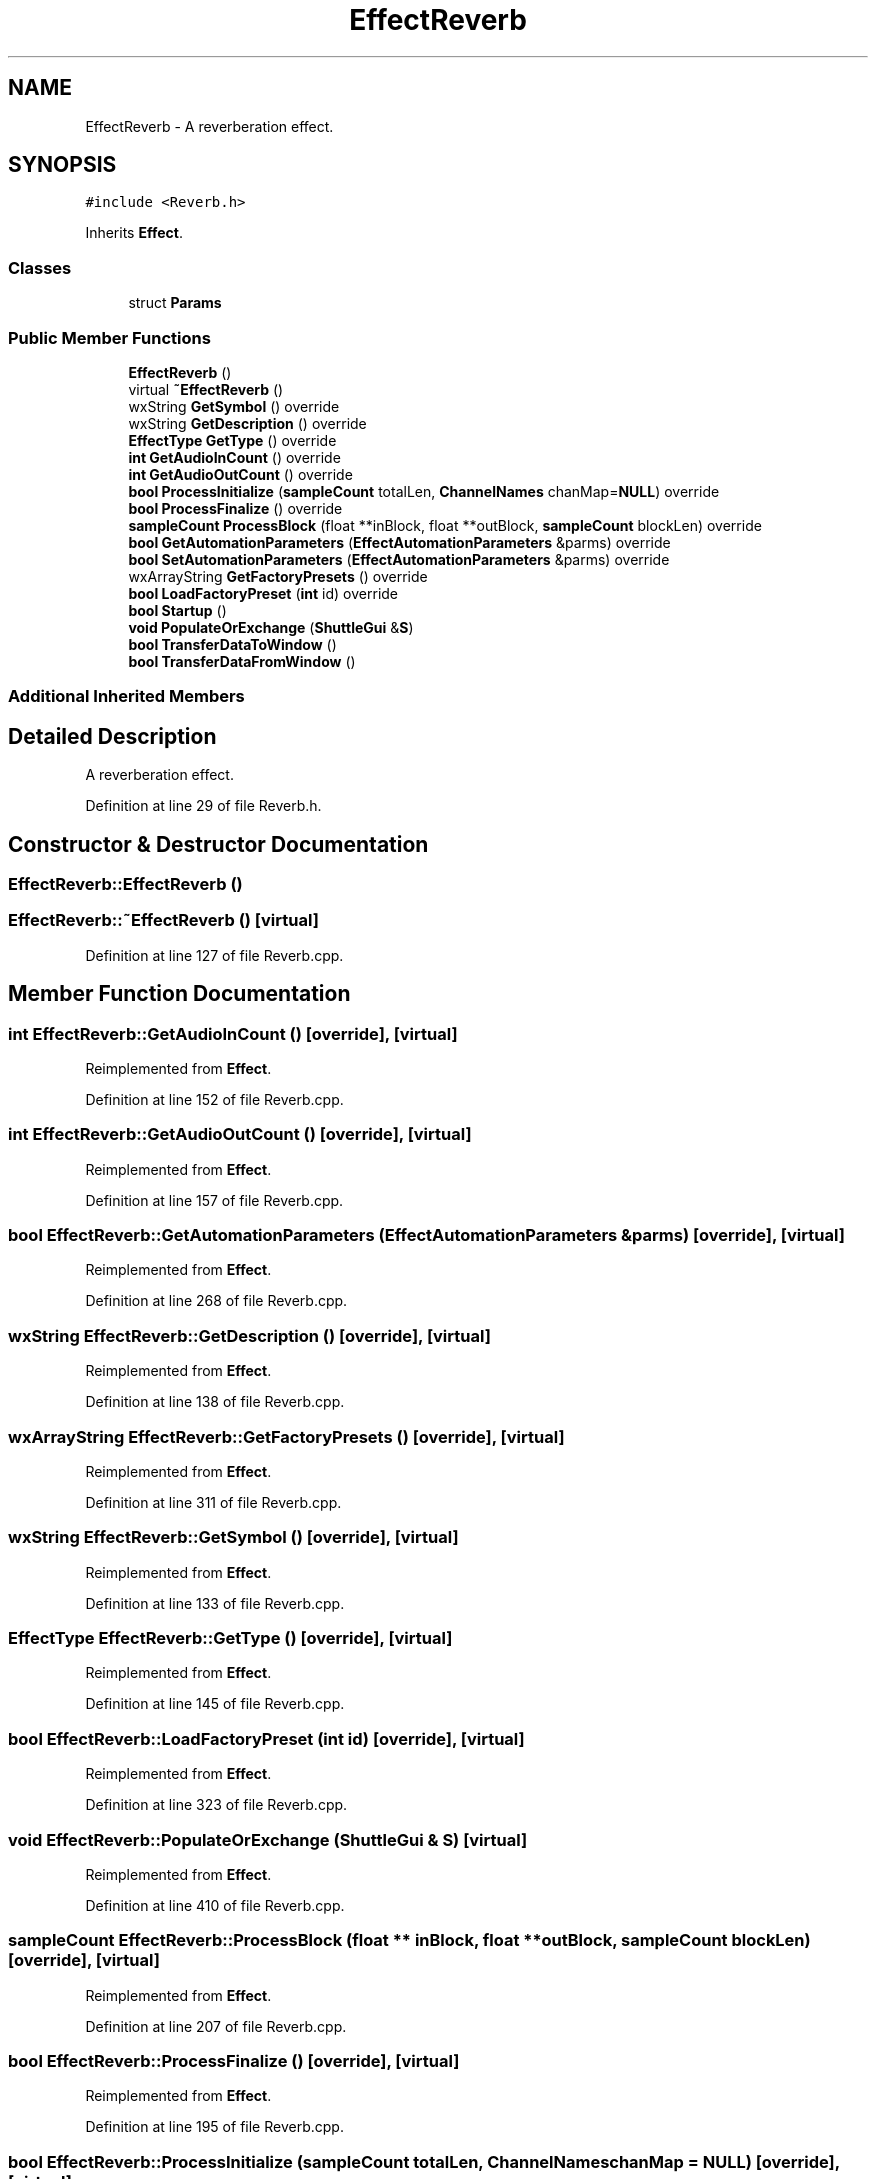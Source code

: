 .TH "EffectReverb" 3 "Thu Apr 28 2016" "Audacity" \" -*- nroff -*-
.ad l
.nh
.SH NAME
EffectReverb \- A reverberation effect\&.  

.SH SYNOPSIS
.br
.PP
.PP
\fC#include <Reverb\&.h>\fP
.PP
Inherits \fBEffect\fP\&.
.SS "Classes"

.in +1c
.ti -1c
.RI "struct \fBParams\fP"
.br
.in -1c
.SS "Public Member Functions"

.in +1c
.ti -1c
.RI "\fBEffectReverb\fP ()"
.br
.ti -1c
.RI "virtual \fB~EffectReverb\fP ()"
.br
.ti -1c
.RI "wxString \fBGetSymbol\fP () override"
.br
.ti -1c
.RI "wxString \fBGetDescription\fP () override"
.br
.ti -1c
.RI "\fBEffectType\fP \fBGetType\fP () override"
.br
.ti -1c
.RI "\fBint\fP \fBGetAudioInCount\fP () override"
.br
.ti -1c
.RI "\fBint\fP \fBGetAudioOutCount\fP () override"
.br
.ti -1c
.RI "\fBbool\fP \fBProcessInitialize\fP (\fBsampleCount\fP totalLen, \fBChannelNames\fP chanMap=\fBNULL\fP) override"
.br
.ti -1c
.RI "\fBbool\fP \fBProcessFinalize\fP () override"
.br
.ti -1c
.RI "\fBsampleCount\fP \fBProcessBlock\fP (float **inBlock, float **outBlock, \fBsampleCount\fP blockLen) override"
.br
.ti -1c
.RI "\fBbool\fP \fBGetAutomationParameters\fP (\fBEffectAutomationParameters\fP &parms) override"
.br
.ti -1c
.RI "\fBbool\fP \fBSetAutomationParameters\fP (\fBEffectAutomationParameters\fP &parms) override"
.br
.ti -1c
.RI "wxArrayString \fBGetFactoryPresets\fP () override"
.br
.ti -1c
.RI "\fBbool\fP \fBLoadFactoryPreset\fP (\fBint\fP id) override"
.br
.ti -1c
.RI "\fBbool\fP \fBStartup\fP ()"
.br
.ti -1c
.RI "\fBvoid\fP \fBPopulateOrExchange\fP (\fBShuttleGui\fP &\fBS\fP)"
.br
.ti -1c
.RI "\fBbool\fP \fBTransferDataToWindow\fP ()"
.br
.ti -1c
.RI "\fBbool\fP \fBTransferDataFromWindow\fP ()"
.br
.in -1c
.SS "Additional Inherited Members"
.SH "Detailed Description"
.PP 
A reverberation effect\&. 
.PP
Definition at line 29 of file Reverb\&.h\&.
.SH "Constructor & Destructor Documentation"
.PP 
.SS "EffectReverb::EffectReverb ()"

.SS "EffectReverb::~EffectReverb ()\fC [virtual]\fP"

.PP
Definition at line 127 of file Reverb\&.cpp\&.
.SH "Member Function Documentation"
.PP 
.SS "\fBint\fP EffectReverb::GetAudioInCount ()\fC [override]\fP, \fC [virtual]\fP"

.PP
Reimplemented from \fBEffect\fP\&.
.PP
Definition at line 152 of file Reverb\&.cpp\&.
.SS "\fBint\fP EffectReverb::GetAudioOutCount ()\fC [override]\fP, \fC [virtual]\fP"

.PP
Reimplemented from \fBEffect\fP\&.
.PP
Definition at line 157 of file Reverb\&.cpp\&.
.SS "\fBbool\fP EffectReverb::GetAutomationParameters (\fBEffectAutomationParameters\fP & parms)\fC [override]\fP, \fC [virtual]\fP"

.PP
Reimplemented from \fBEffect\fP\&.
.PP
Definition at line 268 of file Reverb\&.cpp\&.
.SS "wxString EffectReverb::GetDescription ()\fC [override]\fP, \fC [virtual]\fP"

.PP
Reimplemented from \fBEffect\fP\&.
.PP
Definition at line 138 of file Reverb\&.cpp\&.
.SS "wxArrayString EffectReverb::GetFactoryPresets ()\fC [override]\fP, \fC [virtual]\fP"

.PP
Reimplemented from \fBEffect\fP\&.
.PP
Definition at line 311 of file Reverb\&.cpp\&.
.SS "wxString EffectReverb::GetSymbol ()\fC [override]\fP, \fC [virtual]\fP"

.PP
Reimplemented from \fBEffect\fP\&.
.PP
Definition at line 133 of file Reverb\&.cpp\&.
.SS "\fBEffectType\fP EffectReverb::GetType ()\fC [override]\fP, \fC [virtual]\fP"

.PP
Reimplemented from \fBEffect\fP\&.
.PP
Definition at line 145 of file Reverb\&.cpp\&.
.SS "\fBbool\fP EffectReverb::LoadFactoryPreset (\fBint\fP id)\fC [override]\fP, \fC [virtual]\fP"

.PP
Reimplemented from \fBEffect\fP\&.
.PP
Definition at line 323 of file Reverb\&.cpp\&.
.SS "\fBvoid\fP EffectReverb::PopulateOrExchange (\fBShuttleGui\fP & S)\fC [virtual]\fP"

.PP
Reimplemented from \fBEffect\fP\&.
.PP
Definition at line 410 of file Reverb\&.cpp\&.
.SS "\fBsampleCount\fP EffectReverb::ProcessBlock (float ** inBlock, float ** outBlock, \fBsampleCount\fP blockLen)\fC [override]\fP, \fC [virtual]\fP"

.PP
Reimplemented from \fBEffect\fP\&.
.PP
Definition at line 207 of file Reverb\&.cpp\&.
.SS "\fBbool\fP EffectReverb::ProcessFinalize ()\fC [override]\fP, \fC [virtual]\fP"

.PP
Reimplemented from \fBEffect\fP\&.
.PP
Definition at line 195 of file Reverb\&.cpp\&.
.SS "\fBbool\fP EffectReverb::ProcessInitialize (\fBsampleCount\fP totalLen, \fBChannelNames\fP chanMap = \fC\fBNULL\fP\fP)\fC [override]\fP, \fC [virtual]\fP"

.PP
Reimplemented from \fBEffect\fP\&.
.PP
Definition at line 164 of file Reverb\&.cpp\&.
.SS "\fBbool\fP EffectReverb::SetAutomationParameters (\fBEffectAutomationParameters\fP & parms)\fC [override]\fP, \fC [virtual]\fP"

.PP
Reimplemented from \fBEffect\fP\&.
.PP
Definition at line 284 of file Reverb\&.cpp\&.
.SS "\fBbool\fP EffectReverb::Startup ()\fC [virtual]\fP"

.PP
Reimplemented from \fBEffect\fP\&.
.PP
Definition at line 342 of file Reverb\&.cpp\&.
.SS "\fBbool\fP EffectReverb::TransferDataFromWindow ()\fC [virtual]\fP"

.PP
Reimplemented from \fBEffect\fP\&.
.PP
Definition at line 473 of file Reverb\&.cpp\&.
.SS "\fBbool\fP EffectReverb::TransferDataToWindow ()\fC [virtual]\fP"

.PP
Reimplemented from \fBEffect\fP\&.
.PP
Definition at line 450 of file Reverb\&.cpp\&.

.SH "Author"
.PP 
Generated automatically by Doxygen for Audacity from the source code\&.
